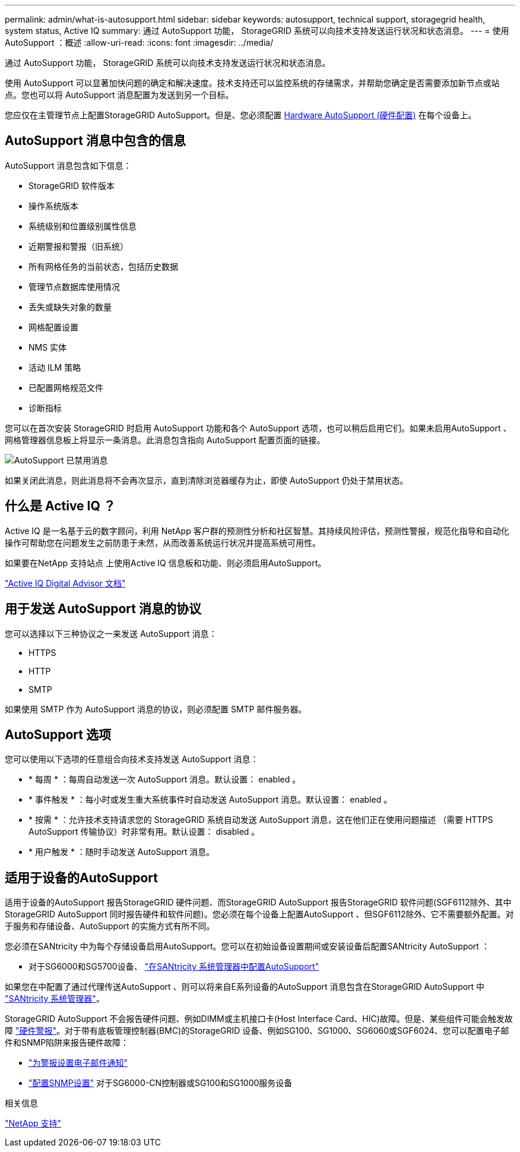---
permalink: admin/what-is-autosupport.html 
sidebar: sidebar 
keywords: autosupport, technical support, storagegrid health, system status, Active IQ 
summary: 通过 AutoSupport 功能， StorageGRID 系统可以向技术支持发送运行状况和状态消息。 
---
= 使用AutoSupport ：概述
:allow-uri-read: 
:icons: font
:imagesdir: ../media/


[role="lead"]
通过 AutoSupport 功能， StorageGRID 系统可以向技术支持发送运行状况和状态消息。

使用 AutoSupport 可以显著加快问题的确定和解决速度。技术支持还可以监控系统的存储需求，并帮助您确定是否需要添加新节点或站点。您也可以将 AutoSupport 消息配置为发送到另一个目标。

您应仅在主管理节点上配置StorageGRID AutoSupport。但是、您必须配置 <<hardware_autosupport,Hardware AutoSupport (硬件配置)>> 在每个设备上。



== AutoSupport 消息中包含的信息

AutoSupport 消息包含如下信息：

* StorageGRID 软件版本
* 操作系统版本
* 系统级别和位置级别属性信息
* 近期警报和警报（旧系统）
* 所有网格任务的当前状态，包括历史数据
* 管理节点数据库使用情况
* 丢失或缺失对象的数量
* 网格配置设置
* NMS 实体
* 活动 ILM 策略
* 已配置网格规范文件
* 诊断指标


您可以在首次安装 StorageGRID 时启用 AutoSupport 功能和各个 AutoSupport 选项，也可以稍后启用它们。如果未启用AutoSupport 、网格管理器信息板上将显示一条消息。此消息包含指向 AutoSupport 配置页面的链接。

image::../media/autosupport_disabled_message.png[AutoSupport 已禁用消息]

如果关闭此消息，则此消息将不会再次显示，直到清除浏览器缓存为止，即使 AutoSupport 仍处于禁用状态。



== 什么是 Active IQ ？

Active IQ 是一名基于云的数字顾问，利用 NetApp 客户群的预测性分析和社区智慧。其持续风险评估，预测性警报，规范化指导和自动化操作可帮助您在问题发生之前防患于未然，从而改善系统运行状况并提高系统可用性。

如果要在NetApp 支持站点 上使用Active IQ 信息板和功能、则必须启用AutoSupport。

https://docs.netapp.com/us-en/active-iq/index.html["Active IQ Digital Advisor 文档"^]



== 用于发送 AutoSupport 消息的协议

您可以选择以下三种协议之一来发送 AutoSupport 消息：

* HTTPS
* HTTP
* SMTP


如果使用 SMTP 作为 AutoSupport 消息的协议，则必须配置 SMTP 邮件服务器。



== AutoSupport 选项

您可以使用以下选项的任意组合向技术支持发送 AutoSupport 消息：

* * 每周 * ：每周自动发送一次 AutoSupport 消息。默认设置： enabled 。
* * 事件触发 * ：每小时或发生重大系统事件时自动发送 AutoSupport 消息。默认设置： enabled 。
* * 按需 * ：允许技术支持请求您的 StorageGRID 系统自动发送 AutoSupport 消息，这在他们正在使用问题描述 （需要 HTTPS AutoSupport 传输协议）时非常有用。默认设置： disabled 。
* * 用户触发 * ：随时手动发送 AutoSupport 消息。




== [[harder_autostsupport]]适用于设备的AutoSupport

适用于设备的AutoSupport 报告StorageGRID 硬件问题、而StorageGRID AutoSupport 报告StorageGRID 软件问题(SGF6112除外、其中StorageGRID AutoSupport 同时报告硬件和软件问题)。您必须在每个设备上配置AutoSupport 、但SGF6112除外、它不需要额外配置。对于服务和存储设备、AutoSupport 的实施方式有所不同。

您必须在SANtricity 中为每个存储设备启用AutoSupport。您可以在初始设备设置期间或安装设备后配置SANtricity AutoSupport ：

* 对于SG6000和SG5700设备、 link:../installconfig/accessing-and-configuring-santricity-system-manager.html["在SANtricity 系统管理器中配置AutoSupport"]


如果您在中配置了通过代理传送AutoSupport 、则可以将来自E系列设备的AutoSupport 消息包含在StorageGRID AutoSupport 中 link:../admin/sending-eseries-autosupport-messages-through-storagegrid.html["SANtricity 系统管理器"]。

StorageGRID AutoSupport 不会报告硬件问题、例如DIMM或主机接口卡(Host Interface Card、HIC)故障。但是、某些组件可能会触发故障 link:../monitor/alerts-reference.html["硬件警报"]。对于带有底板管理控制器(BMC)的StorageGRID 设备、例如SG100、SG1000、SG6060或SGF6024、您可以配置电子邮件和SNMP陷阱来报告硬件故障：

* link:../installconfig/setting-up-email-notifications-for-alerts.html["为警报设置电子邮件通知"]
* link:../installconfig/configuring-snmp-settings-for-bmc.html["配置SNMP设置"] 对于SG6000-CN控制器或SG100和SG1000服务设备


.相关信息
https://mysupport.netapp.com/site/global/dashboard["NetApp 支持"^]
